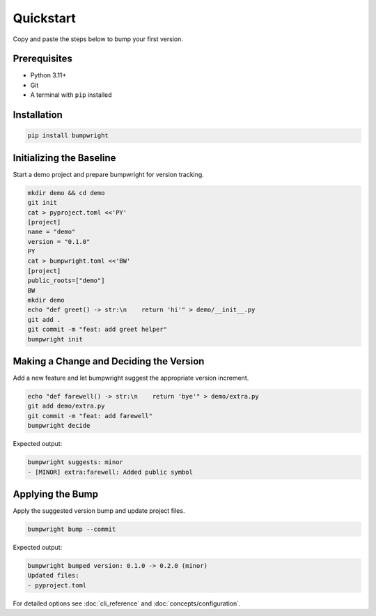 Quickstart
==========

.. _quickstart:

Copy and paste the steps below to bump your first version.

Prerequisites
-------------

- Python 3.11+
- Git
- A terminal with ``pip`` installed

.. _installation:

Installation
------------

.. code-block:: console

   pip install bumpwright

Initializing the Baseline
-------------------------

Start a demo project and prepare bumpwright for version tracking.

.. code-block:: console

   mkdir demo && cd demo
   git init
   cat > pyproject.toml <<'PY'
   [project]
   name = "demo"
   version = "0.1.0"
   PY
   cat > bumpwright.toml <<'BW'
   [project]
   public_roots=["demo"]
   BW
   mkdir demo
   echo "def greet() -> str:\n    return 'hi'" > demo/__init__.py
   git add .
   git commit -m "feat: add greet helper"
   bumpwright init

Making a Change and Deciding the Version
----------------------------------------

Add a new feature and let bumpwright suggest the appropriate version increment.

.. code-block:: console

   echo "def farewell() -> str:\n    return 'bye'" > demo/extra.py
   git add demo/extra.py
   git commit -m "feat: add farewell"
   bumpwright decide

Expected output:

.. code-block:: console

   bumpwright suggests: minor
   - [MINOR] extra:farewell: Added public symbol

Applying the Bump
-----------------

Apply the suggested version bump and update project files.

.. code-block:: console

   bumpwright bump --commit

Expected output:

.. code-block:: console

   bumpwright bumped version: 0.1.0 -> 0.2.0 (minor)
   Updated files:
   - pyproject.toml

For detailed options see :doc:`cli_reference` and :doc:`concepts/configuration`.
